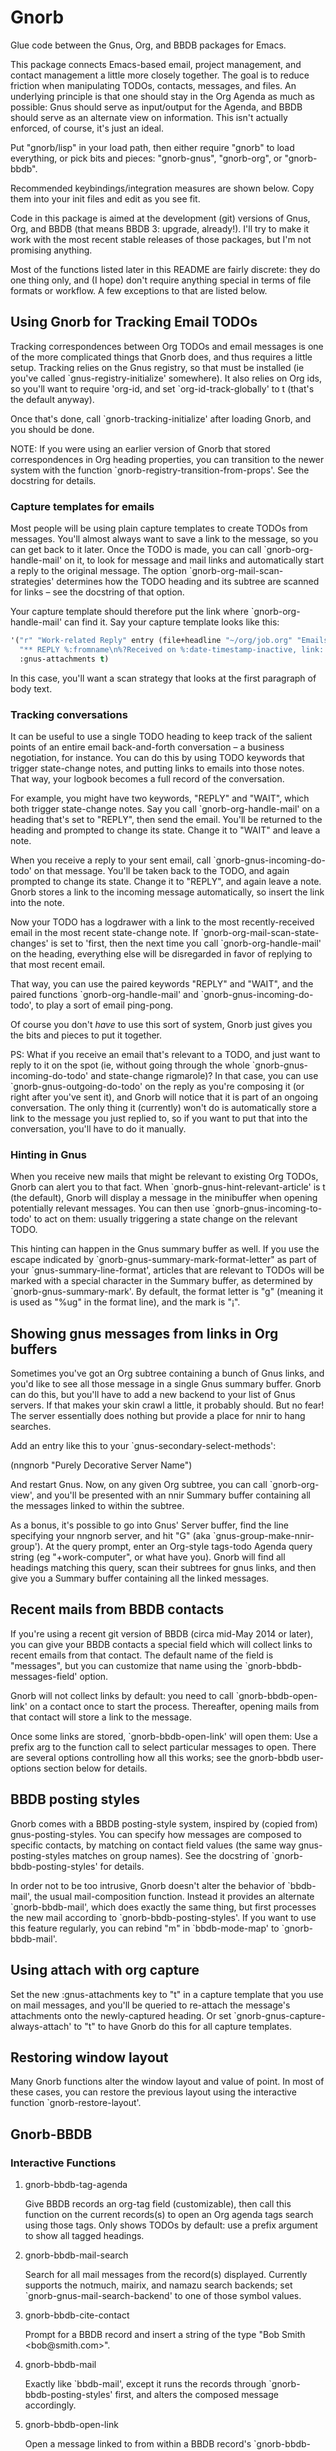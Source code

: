 * Gnorb

Glue code between the Gnus, Org, and BBDB packages for Emacs.

This package connects Emacs-based email, project management, and
contact management a little more closely together. The goal is to
reduce friction when manipulating TODOs, contacts, messages, and
files. An underlying principle is that one should stay in the Org
Agenda as much as possible: Gnus should serve as input/output for the
Agenda, and BBDB should serve as an alternate view on information.
This isn't actually enforced, of course, it's just an ideal.

Put "gnorb/lisp" in your load path, then either require "gnorb" to
load everything, or pick bits and pieces: "gnorb-gnus", "gnorb-org",
or "gnorb-bbdb".

Recommended keybindings/integration measures are shown below. Copy
them into your init files and edit as you see fit.

Code in this package is aimed at the development (git) versions of
Gnus, Org, and BBDB (that means BBDB 3: upgrade, already!). I'll try
to make it work with the most recent stable releases of those
packages, but I'm not promising anything.

Most of the functions listed later in this README are fairly discrete:
they do one thing only, and (I hope) don't require anything special in
terms of file formats or workflow. A few exceptions to that are listed
below.
** Using Gnorb for Tracking Email TODOs

Tracking correspondences between Org TODOs and email messages is one
of the more complicated things that Gnorb does, and thus requires a
little setup. Tracking relies on the Gnus registry, so that must be
installed (ie you've called `gnus-registry-initialize' somewhere). It
also relies on Org ids, so you'll want to require 'org-id, and set
`org-id-track-globally' to t (that's the default anyway).

Once that's done, call `gnorb-tracking-initialize' after loading
Gnorb, and you should be done.

NOTE: If you were using an earlier version of Gnorb that stored
correspondences in Org heading properties, you can transition to the
newer system with the function `gnorb-registry-transition-from-props'.
See the docstring for details.

*** Capture templates for emails
Most people will be using plain capture templates to create TODOs from
messages. You'll almost always want to save a link to the message, so
you can get back to it later. Once the TODO is made, you can call
`gnorb-org-handle-mail' on it, to look for message and mail links and
automatically start a reply to the original message. The option
`gnorb-org-mail-scan-strategies' determines how the TODO heading and
its subtree are scanned for links -- see the docstring of that option.

Your capture template should therefore put the link where
`gnorb-org-handle-mail' can find it. Say your capture template looks
like this:

#+BEGIN_SRC emacs-lisp
  '("r" "Work-related Reply" entry (file+headline "~/org/job.org" "Emails")
    "** REPLY %:fromname\n%?Received on %:date-timestamp-inactive, link: %a"
    :gnus-attachments t)

#+END_SRC

In this case, you'll want a scan strategy that looks at the first
paragraph of body text.

*** Tracking conversations
It can be useful to use a single TODO heading to keep track of the
salient points of an entire email back-and-forth conversation -- a
business negotiation, for instance. You can do this by using TODO
keywords that trigger state-change notes, and putting links to emails
into those notes. That way, your logbook becomes a full record of the
conversation.

For example, you might have two keywords, "REPLY" and "WAIT", which
both trigger state-change notes. Say you call `gnorb-org-handle-mail'
on a heading that's set to "REPLY", then send the email. You'll be
returned to the heading and prompted to change its state. Change it to
"WAIT" and leave a note.

When you receive a reply to your sent email, call
`gnorb-gnus-incoming-do-todo' on that message. You'll be taken back to
the TODO, and again prompted to change its state. Change it to
"REPLY", and again leave a note. Gnorb stores a link to the incoming
message automatically, so insert the link into the note.

Now your TODO has a logdrawer with a link to the most
recently-received email in the most recent state-change note. If
`gnorb-org-mail-scan-state-changes' is set to 'first, then the next
time you call `gnorb-org-handle-mail' on the heading, everything else
will be disregarded in favor of replying to that most recent email.

That way, you can use the paired keywords "REPLY" and "WAIT", and the
paired functions `gnorb-org-handle-mail' and
`gnorb-gnus-incoming-do-todo', to play a sort of email ping-pong.

Of course you don't /have/ to use this sort of system, Gnorb just
gives you the bits and pieces to put it together.

PS: What if you receive an email that's relevant to a TODO, and just
want to reply to it on the spot (ie, without going through the whole
`gnorb-gnus-incoming-do-todo' and state-change rigmarole)? In that
case, you can use `gnorb-gnus-outgoing-do-todo' on the reply as you're
composing it (or right after you've sent it), and Gnorb will notice
that it is part of an ongoing conversation. The only thing it
(currently) won't do is automatically store a link to the message you
just replied to, so if you want to put that into the conversation,
you'll have to do it manually.
*** Hinting in Gnus
When you receive new mails that might be relevant to existing Org
TODOs, Gnorb can alert you to that fact. When
`gnorb-gnus-hint-relevant-article' is t (the default), Gnorb will
display a message in the minibuffer when opening potentially relevant
messages. You can then use `gnorb-gnus-incoming-to-todo' to act on
them: usually triggering a state change on the relevant TODO.

This hinting can happen in the Gnus summary buffer as well. If you use
the escape indicated by `gnorb-gnus-summary-mark-format-letter" as
part of your `gnus-summary-line-format', articles that are relevant to
TODOs will be marked with a special character in the Summary buffer,
as determined by `gnorb-gnus-summary-mark'. By default, the format
letter is "g" (meaning it is used as "%ug" in the format line), and
the mark is "¡".
** Showing gnus messages from links in Org buffers
Sometimes you've got an Org subtree containing a bunch of Gnus links,
and you'd like to see all those message in a single Gnus summary
buffer. Gnorb can do this, but you'll have to add a new backend to
your list of Gnus servers. If that makes your skin crawl a little, it
probably should. But no fear! The server essentially does nothing but
provide a place for nnir to hang searches.

Add an entry like this to your `gnus-secondary-select-methods':

(nngnorb "Purely Decorative Server Name")

And restart Gnus. Now, on any given Org subtree, you can call
`gnorb-org-view', and you'll be presented with an nnir Summary
buffer containing all the messages linked to within the subtree.

As a bonus, it's possible to go into Gnus' Server buffer, find the
line specifying your nngnorb server, and hit "G" (aka
`gnus-group-make-nnir-group'). At the query prompt, enter an Org-style
tags-todo Agenda query string (eg "+work-computer", or what have you).
Gnorb will find all headings matching this query, scan their subtrees
for gnus links, and then give you a Summary buffer containing all
the linked messages.
** Recent mails from BBDB contacts
If you're using a recent git version of BBDB (circa mid-May 2014 or
later), you can give your BBDB contacts a special field which will
collect links to recent emails from that contact. The default name of
the field is "messages", but you can customize that name using the
`gnorb-bbdb-messages-field' option.

Gnorb will not collect links by default: you need to call
`gnorb-bbdb-open-link' on a contact once to start the process.
Thereafter, opening mails from that contact will store a link to the
message.

Once some links are stored, `gnorb-bbdb-open-link' will open them: Use
a prefix arg to the function call to select particular messages to
open. There are several options controlling how all this works; see
the gnorb-bbdb user-options section below for details.
** BBDB posting styles
Gnorb comes with a BBDB posting-style system, inspired by (copied
from) gnus-posting-styles. You can specify how messages are composed
to specific contacts, by matching on contact field values (the same
way gnus-posting-styles matches on group names). See the docstring of
`gnorb-bbdb-posting-styles' for details.

In order not to be too intrusive, Gnorb doesn't alter the behavior of
`bbdb-mail', the usual mail-composition function. Instead it provides
an alternate `gnorb-bbdb-mail', which does exactly the same thing, but
first processes the new mail according to `gnorb-bbdb-posting-styles'.
If you want to use this feature regularly, you can rebind "m" in
`bbdb-mode-map' to `gnorb-bbdb-mail'.
** Using attach with org capture
Set the new :gnus-attachments key to "t" in a capture template that
you use on mail messages, and you'll be queried to re-attach the
message's attachments onto the newly-captured heading. Or set
`gnorb-gnus-capture-always-attach' to "t" to have Gnorb do this for
all capture templates.
** Restoring window layout
Many Gnorb functions alter the window layout and value of point. In
most of these cases, you can restore the previous layout using the
interactive function `gnorb-restore-layout'.
** Gnorb-BBDB
*** Interactive Functions
**** gnorb-bbdb-tag-agenda
Give BBDB records an org-tag field (customizable), then call this
function on the current records(s) to open an Org agenda tags search
using those tags. Only shows TODOs by default: use a prefix argument
to show all tagged headings.
**** gnorb-bbdb-mail-search
Search for all mail messages from the record(s) displayed. Currently
supports the notmuch, mairix, and namazu search backends; set
`gnorb-gnus-mail-search-backend' to one of those symbol values.
**** gnorb-bbdb-cite-contact
Prompt for a BBDB record and insert a string of the type "Bob Smith
<bob@smith.com>".
**** gnorb-bbdb-mail
Exactly like `bbdb-mail', except it runs the records through
`gnorb-bbdb-posting-styles' first, and alters the composed message
accordingly.
**** gnorb-bbdb-open-link
Open a message linked to from within a BBDB record's
`gnorb-bbdb-messages-field'. Use prefix args to select the exact
message. If a record is not yet collecting links, use this function to
start the collection process.
*** User Options
**** gnorb-bbdb-org-tag-field
The name of the BBDB xfield that holds Org-related tags. Specified as
a string with the ":" separator between tags, same as for Org
headings. Defaults to 'org-tag.
**** gnorb-bbdb-messages-field
The name of the BBDB xfield that holds links to recently-received
messages from this contact. Defaults to 'messages.
**** gnorb-bbdb-collect-N-messages
Collect at most this many links to messages from this contact.
Defaults to 5.
**** gnorb-bbdb-define-recent
What does "recently-received" mean? Possible values are 'seen and
'received. When set to 'seen, the most recently-opened messages are
collected. When set to 'received, the most recently-received (by Date
header) messages are collected. Defaults to 'seen.
**** gnorb-bbdb-message-link-format-multi
How is a single message's link formatted in the multi-line BBDB layout
format? Defaults to "%:count. %D: %:subject" (see the docstring for
details).
**** gnorb-bbdb-message-link-format-one
How is a single message's link formatted in the one-line BBDB layout
format? Defaults to nil (see the docstring for details).
**** gnorb-bbdb-posting-styles
Styles to use for influencing the format of mails composed to the BBDB
record(s) under point (see the docstring for details).
*** Suggested Keybindings
#+BEGIN_SRC emacs-lisp
  (eval-after-load "gnorb-bbdb"
    '(progn
       (define-key bbdb-mode-map (kbd "O") 'gnorb-bbdb-tag-agenda)
       (define-key bbdb-mode-map (kbd "S") 'gnorb-bbdb-mail-search)
       (define-key bbdb-mode-map (kbd "m") 'gnorb-bbdb-mail)
       (define-key bbdb-mode-map (kbd "l") 'gnorb-bbdb-open-link)
       (global-set-key (kbd "C-c C") 'gnorb-bbdb-cite-contact)))
#+END_SRC
** Gnorb-Org
*** Functions
**** gnorb-org-contact-link
Prompt for a BBDB record and insert a link to that record at
point.
**** gnorb-org-handle-mail
This function does its best to interpret the heading under point as an
email action.

If the heading text contains a link to a Gnus message then start a
reply to that message, otherwise start composing a new message. If the
heading contains mailto links or BBDB links, put those addresses in
the "To" field of the new message (or reply). If the heading has
org-attach'ed attachments, prompt to attach them to the outgoing
message.

When the message is sent, return to the original Org buffer. If the
heading's TODO keyword is a member of `gnorb-org-mail-todos' (by
default, "MAIL" and "REPLY"), then call `org-agenda-todo' and prompt
to mark the TODO as done. Set that option to nil to prompt for all
TODO keywords.

This works best with a matching capture template: the template stores
a link to the message under point within the headline text, and this
command replies to that message in a DWIM style.

**** gnorb-org-email-subtree
Call on a Org subtree to export the subtree as either text or a file.
Then compose a message with the text in the message body, or the file
attached to the message. See the `gnorb-org-email-subtree-*' user
options for influencing this process.

There's a little overlap with org-mime, but this function allows for
exporting the subtree as a file, and does not compose a MIME-multipart
HTML message. I may look into integrating it a bit with org-mime
later.

This function also overlaps with `gnorb-org-handle-mail'. The only
difference is that it will first prompt to export the subtree of the
heading under point. After that, it behaves much like
`gnorb-org-handle-mail'.

Use `gnorb-org-handle-mail' when the primary purpose of the heading is
as a TODO reminding you to send or reply to an email. Any text under
the heading will be disregarded.

Use `gnorb-org-email-subtree' when the primary purpose of the heading
is the text (or tables or lists or...) of its subtree, and you just
happen to want to email that content to someone.

**** gnorb-org-popup-bbdb
Pop up a BBDB buffer relevant to the current Org display. This works
differently depending on whether you're in the Agenda, or in a regular
Org file.

In an Agenda buffer currently displaying an `org-tags-view' search (ie
called with the "m" or "M" keys), it will look through your BBDB
database and pop up a BBDB buffer displaying all records that match
the current tags search.

In a regular file, it will look at the heading under point for bbdb:
links, and pop up a BBDB buffer showing those records.
**** gnorb-org-view
If you've got a 'nngnorb backend installed in your gnus select
methods, you can use this function on a subtree to scan it for gnus
links and open all linked messages in a nnir summary buffer.
*** User Options
**** gnorb-org-mail-scan-strategies
This option provides various strategies for how the
`gnorb-org-handle-mail' and `gnorb-org-email-subtree' functions act on
links within the subtree at point. Three different options are
provided, for flexibility -- see the docstring for details.
**** gnorb-org-capture-collect-link-p
When this is set to t, the capture process will always store a link to
the Gnus message or BBDB record under point, even when the link isn't
part of the capture template. It can then be added to the captured
heading with org-insert-link, as usual.
**** gnorb-org-agenda-popup-bbdb
Set to t to automatically pop up the BBDB buffer displaying records
corresponding to the Org Agenda tags search underway. If this is nil
you can always do it manually with the command of the same name.
**** gnorb-org-bbdb-popup-layout
Controls the layout of the Agenda-related BBDB popup, takes the same
values as bbdb-pop-up-layout.
*** Suggested Keybindings
#+BEGIN_SRC emacs-lisp
  (eval-after-load "gnorb-org"
    '(progn
       (org-defkey org-mode-map (kbd "C-c C") 'gnorb-org-contact-link)
       (org-defkey org-mode-map (kbd "C-c H") 'gnorb-org-handle-mail)
       (org-defkey org-mode-map (kbd "C-c e") 'gnorb-org-view)
       (org-defkey org-mode-map (kbd "C-c E") 'gnorb-org-email-subtree)
       (org-defkey org-mode-map (kbd "C-c V") 'gnorb-org-popup-bbdb)
       (setq gnorb-org-agenda-popup-bbdb t)
       (eval-after-load "org-agenda"
         '(progn (org-defkey org-agenda-mode-map (kbd "H") 'gnorb-org-handle-mail)
                 (org-defkey org-agenda-mode-map (kbd "V") 'gnorb-org-popup-bbdb)))))
#+END_SRC
** Gnorb-Gnus
*** Functions
**** gnorb-gnus-article-org-attach
When called on an email with attached files, prompt for an Org heading
and attach the files to that heading using org-attach.
**** gnorb-gnus-incoming-do-todo
Call on an incoming message that should trigger a state change or a
note on an existing TODO. You'll be asked to locate the appropriate
TODO, and the action will depend in part on the value of
`gnorb-gnus-message-trigger-default', which see. If the incoming
message refers to messages that are already tracked in a conversation,
Gnorb will prompt you with the relevant TODO.
**** gnorb-gnus-outgoing-do-todo
Call this while composing a new message (ie in message-mode), or
immediately after sending a message. If the message is a new one (ie
it's not part of an email conversation that's already being tracked) a
new TODO will be made from it. This is handy when you need to make
sure you get a response, for instance. New TODOs are created using the
capture process, and you'll need to specify a capture template to use
for outgoing messages: see `gnorb-gnus-new-todo-capture-key'.

If you call this on a message that's part of an already-tracked
conversation, you'll be prompted to change TODO state or leave a note
on that conversation.
*** User Options
**** gnorb-gnus-mail-search-backend
Specifies the search backend that you use for searching mails.
Currently supports notmuch, mairix, and namazu: set this option to one
of those symbols.
**** gnorb-gnus-capture-always-attach
Treat all capture templates as if they had the :gnus-attachments key
set to "t". This only has any effect if you're capturing from a Gnus
summary or article buffer.
**** gnorb-trigger-todo-default
Set to either 'note or 'todo to tell `gnorb-gnus-incoming-do-todo'
what to do by default. You can reach the non-default behavior by
calling that function with a prefix argument. Alternately, set to
'prompt to always prompt for the appropriate action.
**** gnorb-gnus-trigger-refile-targets
If you use `gnorb-gnus-incoming-do-todo' on an incoming message, Gnorb
will try to locate a TODO heading that's relevant to that message. If
it can't, it will prompt you for one, using the refile interface. This
option will be used as the value of `org-refile-targets' during that
process: see the docstring of `org-refile-targets' for the appropriate
syntax.
**** gnorb-gnus-new-todo-capture-key
Set this to a single-character string pointing at an Org capture
template to use when creating TODOs from outgoing messages. The
template is a regular capture template, with a few exceptions. If Gnus
helps you archive outgoing messages (ie you have
`gnus-message-archive-group' set to something, and your outgoing
messages have a "Fcc" header), a link to that message will be made,
and you'll be able to use all the escapes related to gnus messages. If
you don't archive outgoing messages, you'll still be able to use the
%:subject, %:to, %:toname, %:toaddress, and %:date escapes in the
capture template.
**** gnorb-gnus-hint-relevant-article
Set to "t" (the default) to have Gnorb give you a hint in the
minibuffer when opening messages that might be relevant to existing
Org TODOs.
**** gnorb-gnus-summary-mark-format-letter
The formatting letter to use as part of your
`gnus-summary-line-format', to indicate messages which might be
relevant to Org TODOs. Defaults to "g", meaning it should be used as
"%ug" in the format line.
**** gnorb-gnus-summary-mark
The mark used to indicate relevant messages in the Summary buffer,
when `gnorb-gnus-summary-mark-format-letter' is present in the format
line. Defaults to "¡".
*** Suggested Keybindings
#+BEGIN_SRC emacs-lisp
  (eval-after-load "gnorb-gnus"
    '(progn
       (define-key gnus-summary-mime-map "a" 'gnorb-gnus-article-org-attach)
       (define-key gnus-summary-mode-map (kbd "C-c t") 'gnorb-gnus-incoming-do-todo)
       (push '("attach to org heading" . gnorb-gnus-mime-org-attach)
             gnus-mime-action-alist)
       ;; The only way to add mime button command keys is by redefining
       ;; gnus-mime-button-map, possibly not ideal. Ideal would be a
       ;; setter function in gnus itself.
       (push '(gnorb-gnus-mime-org-attach "a" "Attach to Org heading")
             gnus-mime-button-commands)
       (setq gnus-mime-button-map
             (let ((map (make-sparse-keymap)))
               (define-key map gnus-mouse-2 'gnus-article-push-button)
               (define-key map gnus-down-mouse-3 'gnus-mime-button-menu)
               (dolist (c gnus-mime-button-commands)
                 (define-key map (cadr c) (car c)))
               map))))

  (eval-after-load "message"
    '(progn
       (define-key message-mode-map (kbd "C-c t") 'gnorb-gnus-outgoing-do-todo)))
#+END_SRC
** Wishlist TODO
- Support adding X-Org-Id headers to Gnus messages, which point at
  relevant Org headings (possibly not really useful).
- Provide a command that, when in the Org Agenda, does an email search
  for messages received in the visible date span, or day under point,
  etc. Make it work in the calendar, as well?
- Look into message tagging in Gnus -- what are the options? Is it
  possible to search for tagged messages when we do an Org agenda tag
  search?
- Allow automatic org-tagging of BBDB contacts: when messages from a
  contact are associated with an Org heading, make it possible for the
  contact to inherit that heading's tags.
